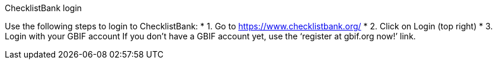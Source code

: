 [multipage-level=2]
ChecklistBank login

Use the following steps to login to ChecklistBank:
* 1. Go to https://www.checklistbank.org/
* 2. Click on Login (top right)
* 3. Login with your GBIF account
If you don’t have a GBIF account yet, use the ‘register at gbif.org now!’ link.

